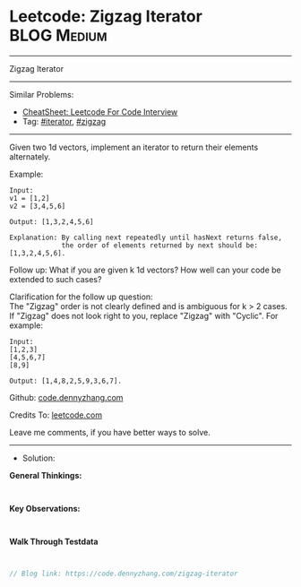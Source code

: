 * Leetcode: Zigzag Iterator                                     :BLOG:Medium:
#+STARTUP: showeverything
#+OPTIONS: toc:nil \n:t ^:nil creator:nil d:nil
:PROPERTIES:
:type:     iterator
:END:
---------------------------------------------------------------------
Zigzag Iterator
---------------------------------------------------------------------
#+BEGIN_HTML
<a href="https://github.com/dennyzhang/code.dennyzhang.com/tree/master/problems/zigzag-iterator"><img align="right" width="200" height="183" src="https://www.dennyzhang.com/wp-content/uploads/denny/watermark/github.png" /></a>
#+END_HTML
Similar Problems:
- [[https://cheatsheet.dennyzhang.com/cheatsheet-leetcode-A4][CheatSheet: Leetcode For Code Interview]]
- Tag: [[https://code.dennyzhang.com/tag/iterator][#iterator]], [[https://code.dennyzhang.com/tag/zigzag][#zigzag]]
---------------------------------------------------------------------
Given two 1d vectors, implement an iterator to return their elements alternately.

Example:
#+BEGIN_EXAMPLE
Input:
v1 = [1,2]
v2 = [3,4,5,6] 

Output: [1,3,2,4,5,6]

Explanation: By calling next repeatedly until hasNext returns false, 
             the order of elements returned by next should be: [1,3,2,4,5,6].
#+END_EXAMPLE

Follow up: What if you are given k 1d vectors? How well can your code be extended to such cases?

Clarification for the follow up question:
The "Zigzag" order is not clearly defined and is ambiguous for k > 2 cases. If "Zigzag" does not look right to you, replace "Zigzag" with "Cyclic". For example:
#+BEGIN_EXAMPLE
Input:
[1,2,3]
[4,5,6,7]
[8,9]

Output: [1,4,8,2,5,9,3,6,7].
#+END_EXAMPLE

Github: [[https://github.com/dennyzhang/code.dennyzhang.com/tree/master/problems/zigzag-iterator][code.dennyzhang.com]]

Credits To: [[https://leetcode.com/problems/zigzag-iterator/description/][leetcode.com]]

Leave me comments, if you have better ways to solve.
---------------------------------------------------------------------
- Solution:

*General Thinkings:*
#+BEGIN_EXAMPLE

#+END_EXAMPLE

*Key Observations:*
#+BEGIN_EXAMPLE

#+END_EXAMPLE

*Walk Through Testdata*
#+BEGIN_EXAMPLE

#+END_EXAMPLE

#+BEGIN_SRC go
// Blog link: https://code.dennyzhang.com/zigzag-iterator

#+END_SRC

#+BEGIN_HTML
<div style="overflow: hidden;">
<div style="float: left; padding: 5px"> <a href="https://www.linkedin.com/in/dennyzhang001"><img src="https://www.dennyzhang.com/wp-content/uploads/sns/linkedin.png" alt="linkedin" /></a></div>
<div style="float: left; padding: 5px"><a href="https://github.com/dennyzhang"><img src="https://www.dennyzhang.com/wp-content/uploads/sns/github.png" alt="github" /></a></div>
<div style="float: left; padding: 5px"><a href="https://www.dennyzhang.com/slack" target="_blank" rel="nofollow"><img src="https://www.dennyzhang.com/wp-content/uploads/sns/slack.png" alt="slack"/></a></div>
</div>
#+END_HTML
